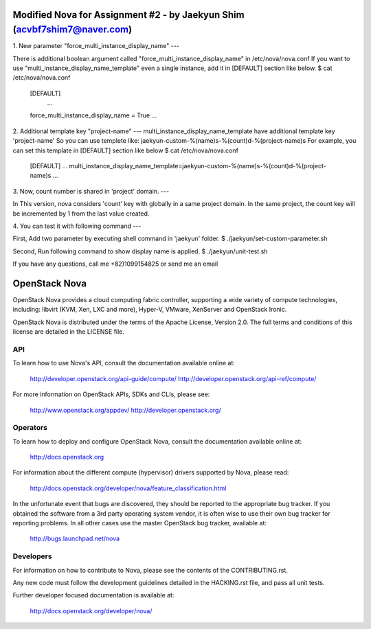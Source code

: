 Modified Nova for Assignment #2 - by Jaekyun Shim (acvbf7shim7@naver.com)
==============
1. New parameter "force_multi_instance_display_name"
---

There is additional boolean argument called "force_multi_instance_display_name" in /etc/nova/nova.conf
If you want to use "multi_instance_display_name_template" even a single instance, add it in [DEFAULT] section like below.
$ cat /etc/nova/nova.conf
    [DEFAULT]
     ...
    force_multi_instance_display_name = True
    ...


2. Additional template key "project-name"
---
multi_instance_display_name_template have additional template key 'project-name'
So you can use templete like: jaekyun-custom-%(name)s-%(count)d-%(project-name)s
For example, you can set this template in [DEFAULT] section like below
$ cat /etc/nova/nova.conf
    [DEFAULT]
    ...
    multi_instance_display_name_template=jaekyun-custom-%(name)s-%(count)d-%(project-name)s
    ...


3. Now, count number is shared in 'project' domain.
---

In This version, nova considers 'count' key with globally in a same project domain.
In the same project, the count key will be incremented by 1 from the last value created.

4. You can test it with following command
---

First, Add two parameter by executing shell command in 'jaekyun' folder.
$ ./jaekyun/set-custom-parameter.sh

Second, Run following command to show display name is applied.
$ ./jaekyun/unit-test.sh

If you have any questions, call me +82)1099154825 or send me an email


OpenStack Nova
==============

OpenStack Nova provides a cloud computing fabric controller,
supporting a wide variety of compute technologies, including:
libvirt (KVM, Xen, LXC and more), Hyper-V, VMware, XenServer
and OpenStack Ironic.

OpenStack Nova is distributed under the terms of the Apache
License, Version 2.0. The full terms and conditions of this
license are detailed in the LICENSE file.

API
---

To learn how to use Nova's API, consult the documentation
available online at:

    http://developer.openstack.org/api-guide/compute/
    http://developer.openstack.org/api-ref/compute/

For more information on OpenStack APIs, SDKs and CLIs,
please see:

    http://www.openstack.org/appdev/
    http://developer.openstack.org/

Operators
---------

To learn how to deploy and configure OpenStack Nova, consult the
documentation available online at:

    http://docs.openstack.org

For information about the different compute (hypervisor) drivers
supported by Nova, please read:

   http://docs.openstack.org/developer/nova/feature_classification.html

In the unfortunate event that bugs are discovered, they should
be reported to the appropriate bug tracker. If you obtained
the software from a 3rd party operating system vendor, it is
often wise to use their own bug tracker for reporting problems.
In all other cases use the master OpenStack bug tracker,
available at:

   http://bugs.launchpad.net/nova

Developers
----------

For information on how to contribute to Nova, please see the
contents of the CONTRIBUTING.rst.

Any new code must follow the development guidelines detailed
in the HACKING.rst file, and pass all unit tests.

Further developer focused documentation is available at:

   http://docs.openstack.org/developer/nova/

